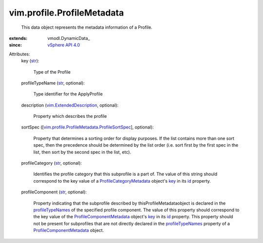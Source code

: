 
vim.profile.ProfileMetadata
===========================
  This data object represents the metadata information of a Profile.
:extends: vmodl.DynamicData_
:since: `vSphere API 4.0 <vim/version.rst#vimversionversion5>`_

Attributes:
    key (`str <https://docs.python.org/2/library/stdtypes.html>`_):

       Type of the Profile
    profileTypeName (`str <https://docs.python.org/2/library/stdtypes.html>`_, optional):

       Type identifier for the ApplyProfile
    description (`vim.ExtendedDescription <vim/ExtendedDescription.rst>`_, optional):

       Property which describes the profile
    sortSpec ([`vim.profile.ProfileMetadata.ProfileSortSpec <vim/profile/ProfileMetadata/ProfileSortSpec.rst>`_], optional):

       Property that determines a sorting order for display purposes. If the list contains more than one sort spec, then the precedence should be determined by the list order (i.e. sort first by the first spec in the list, then sort by the second spec in the list, etc).
    profileCategory (`str <https://docs.python.org/2/library/stdtypes.html>`_, optional):

       Identifies the profile category that this subprofile is a part of. The value of this string should correspond to the key value of a `ProfileCategoryMetadata <vim/profile/ProfileCategoryMetadata.rst>`_ object's `key <vim/ElementDescription.rst#key>`_ in its `id <vim/profile/ProfileCategoryMetadata.rst#id>`_ property.
    profileComponent (`str <https://docs.python.org/2/library/stdtypes.html>`_, optional):

       Property indicating that the subprofile described by thisProfileMetadataobject is declared in the `profileTypeNames <vim/profile/ProfileComponentMetadata.rst#profileTypeNames>`_ of the specified profile component. The value of this property should correspond to the key value of the `ProfileComponentMetadata <vim/profile/ProfileComponentMetadata.rst>`_ object's `key <vim/ElementDescription.rst#key>`_ in its `id <vim/profile/ProfileComponentMetadata.rst#id>`_ property. This property should not be present for subprofiles that are not directly declared in the `profileTypeNames <vim/profile/ProfileComponentMetadata.rst#profileTypeNames>`_ property of a `ProfileComponentMetadata <vim/profile/ProfileComponentMetadata.rst>`_ object.
